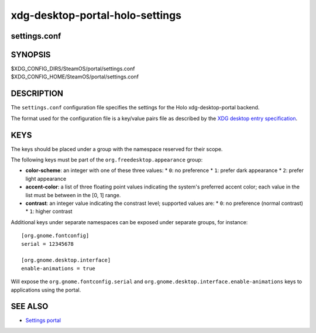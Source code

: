 .. _xdg-desktop-portal-holo-settings(5):
.. meta::
   :copyright: 2025 Valve Corporation


================================
xdg-desktop-portal-holo-settings
================================

settings.conf
-------------

SYNOPSIS
--------

|  $XDG_CONFIG_DIRS/SteamOS/portal/settings.conf
|  $XDG_CONFIG_HOME/SteamOS/portal/settings.conf

DESCRIPTION
-----------

The ``settings.conf`` configuration file specifies the settings for the
Holo xdg-desktop-portal backend.

The format used for the configuration file is a key/value pairs file as
described by the `XDG desktop entry specification <https://specifications.freedesktop.org/desktop-entry-spec/latest/basic-format.html>`_.

KEYS
----

The keys should be placed under a group with the namespace reserved for their
scope.

The following keys must be part of the ``org.freedesktop.appearance`` group:

* **color-scheme**: an integer with one of these three values:
  * ``0``: no preference
  * ``1``: prefer dark appearance
  * ``2``: prefer light appearance

* **accent-color**: a list of three floating point values indicating the
  system's preferred   accent color; each value in the list must be between
  in the [0, 1] range.

* **contrast**: an integer value indicating the constrast level; supported
  values are:
  * ``0``: no preference (normal contrast)
  * ``1``: higher contrast


Additional keys under separate namespaces can be exposed under separate groups,
for instance::

    [org.gnome.fontconfig]
    serial = 12345678

    [org.gnome.desktop.interface]
    enable-animations = true

Will expose the ``org.gnome.fontconfig.serial`` and
``org.gnome.desktop.interface.enable-animations`` keys to applications using the
portal.

SEE ALSO
--------

* `Settings portal <https://flatpak.github.io/xdg-desktop-portal/docs/doc-org.freedesktop.portal.Settings.html>`_
